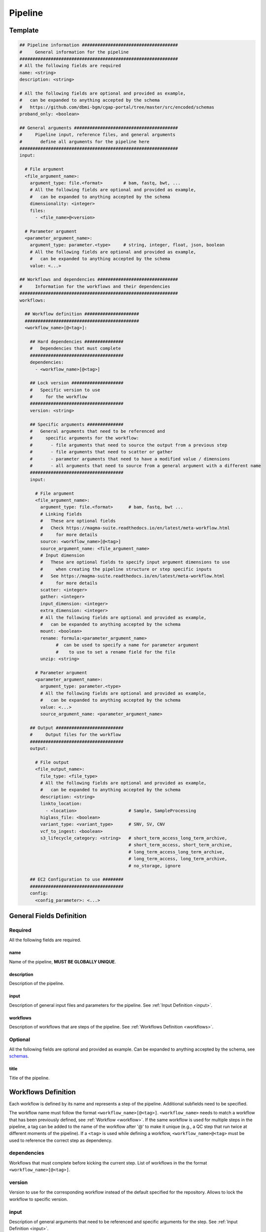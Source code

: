 .. _metaworkflow:

========
Pipeline
========

Template
++++++++

.. code-block:: python

    ## Pipeline information #####################################
    #     General information for the pipeline
    #############################################################
    # All the following fields are required
    name: <string>
    description: <string>

    # All the following fields are optional and provided as example,
    #   can be expanded to anything accepted by the schema
    #   https://github.com/dbmi-bgm/cgap-portal/tree/master/src/encoded/schemas
    proband_only: <boolean>

    ## General arguments ########################################
    #     Pipeline input, reference files, and general arguments
    #       define all arguments for the pipeline here
    #############################################################
    input:

      # File argument
      <file_argument_name>:
        argument_type: file.<format>        # bam, fastq, bwt, ...
        # All the following fields are optional and provided as example,
        #   can be expanded to anything accepted by the schema
        dimensionality: <integer>
        files:
          - <file_name>@<version>

      # Parameter argument
      <parameter_argument_name>:
        argument_type: parameter.<type>     # string, integer, float, json, boolean
        # All the following fields are optional and provided as example,
        #   can be expanded to anything accepted by the schema
        value: <...>

    ## Workflows and dependencies ###############################
    #     Information for the workflows and their dependencies
    #############################################################
    workflows:

      ## Workflow definition #####################
      ############################################
      <workflow_name>[@<tag>]:

        ## Hard dependencies ###############
        #   Dependencies that must complete
        ####################################
        dependencies:
          - <workflow_name>[@<tag>]

        ## Lock version ####################
        #   Specific version to use
        #     for the workflow
        ####################################
        version: <string>

        ## Specific arguments ##############
        #   General arguments that need to be referenced and
        #     specific arguments for the workflow:
        #       - file arguments that need to source the output from a previous step
        #       - file arguments that need to scatter or gather
        #       - parameter arguments that need to have a modified value / dimensions
        #       - all arguments that need to source from a general argument with a different name
        ####################################
        input:

          # File argument
          <file_argument_name>:
            argument_type: file.<format>      # bam, fastq, bwt ...
            # Linking fields
            #   These are optional fields
            #   Check https://magma-suite.readthedocs.io/en/latest/meta-workflow.html
            #     for more details
            source: <workflow_name>[@<tag>]
            source_argument_name: <file_argument_name>
            # Input dimension
            #   These are optional fields to specify input argument dimensions to use
            #     when creating the pipeline structure or step specific inputs
            #   See https://magma-suite.readthedocs.io/en/latest/meta-workflow.html
            #     for more details
            scatter: <integer>
            gather: <integer>
            input_dimension: <integer>
            extra_dimension: <integer>
            # All the following fields are optional and provided as example,
            #   can be expanded to anything accepted by the schema
            mount: <boolean>
            rename: formula:<parameter_argument_name>
                  #  can be used to specify a name for parameter argument
                  #    to use to set a rename field for the file
            unzip: <string>

          # Parameter argument
          <parameter_argument_name>:
            argument_type: parameter.<type>
            # All the following fields are optional and provided as example,
            #   can be expanded to anything accepted by the schema
            value: <...>
            source_argument_name: <parameter_argument_name>

        ## Output ##########################
        #     Output files for the workflow
        ####################################
        output:

          # File output
          <file_output_name>:
            file_type: <file_type>
            # All the following fields are optional and provided as example,
            #   can be expanded to anything accepted by the schema
            description: <string>
            linkto_location:
              - <location>                    # Sample, SampleProcessing
            higlass_file: <boolean>
            variant_type: <variant_type>      # SNV, SV, CNV
            vcf_to_ingest: <boolean>
            s3_lifecycle_category: <string>   # short_term_access_long_term_archive,
                                              # short_term_access, short_term_archive,
                                              # long_term_access_long_term_archive,
                                              # long_term_access, long_term_archive,
                                              # no_storage, ignore

        ## EC2 Configuration to use ########
        ####################################
        config:
          <config_parameter>: <...>


General Fields Definition
+++++++++++++++++++++++++

Required
^^^^^^^^
All the following fields are required.

name
----
Name of the pipeline, **MUST BE GLOBALLY UNIQUE**.

description
-----------
Description of the pipeline.

input
-----
Description of general input files and parameters for the pipeline. See :ref:`Input Definition <input>`.

workflows
---------
Description of workflows that are steps of the pipeline. See :ref:`Workflows Definition <workflows>`.

Optional
^^^^^^^^
All the following fields are optional and provided as example. Can be expanded to anything accepted by the schema, see `schemas <https://github.com/dbmi-bgm/cgap-portal/tree/master/src/encoded/schemas>`__.

title
-----
Title of the pipeline.


.. _workflows:

Workflows Definition
++++++++++++++++++++
Each workflow is defined by its name and represents a step of the pipeline. Additional subfields need to be specified.

The workflow name must follow the format ``<workflow_name>[@<tag>]``.
``<workflow_name>`` needs to match a workflow that has been previously defined, see :ref:`Workflow <workflow>`.
If the same workflow is used for multiple steps in the pipeline, a tag can be added to the name of the workflow after '@' to make it unique (e.g., a QC step that run twice at different moments of the pipeline).
If a ``<tag>`` is used while defining a workflow, ``<workflow_name>@<tag>`` must be used to reference the correct step as dependency.

dependencies
^^^^^^^^^^^^
Workflows that must complete before kicking the current step.
List of workflows in the the format ``<workflow_name>[@<tag>]``.

version
^^^^^^^
Version to use for the corresponding workflow instead of the default specified for the repository.
Allows to lock the workflow to specific version.

input
^^^^^
Description of general arguments that need to be referenced and specific arguments for the step. See :ref:`Input Definition <input>`.

output
^^^^^^
Description of expected output files for the workflow.

Each output is defined by its name. Additional subfields can be specified.
See `schemas <https://github.com/dbmi-bgm/cgap-portal/tree/master/src/encoded/schemas>`__.

Each output name needs to match an output name that has been previously defined in the corresponding workflow, see :ref:`Workflow <workflow>`.

config
^^^^^^
Description of configuration parameters to run the workflow.
Any parameters can be defined here and will be used to configure the run in AWS (e.g., EC2 type, EBS size, ...).


.. _input:

Input Definition
++++++++++++++++
Each argument is defined by its name. Additional subfields need to be specified depending on the argument type.
Each argument name needs to match an argument name that has been previously defined in the corresponding workflow, see :ref:`Workflow <workflow>`.

argument_type
^^^^^^^^^^^^^
Definition of the type of the argument.

For a **file** argument, the argument type is defined as ``file.<format>``, where ``<format>`` is the format used by the file.
``<format>`` needs to match a file format that has been previously defined, see :ref:`File Format <file_format>`.

For a **parameter** argument, the argument type is defined as ``parameter.<type>``, where ``<type>`` is the type of the value expected for the argument [string, integer, float, json, boolean].

files
^^^^^
This field can be used to assign specific files to a **file** argument.
For example, specific reference files that are constant for the pipeline can be specified for the corresponding argument using this field.

Each file is specified using the name of the file and the version in the format ``<file_name>@<version>``.
For reference files, each file needs to match a file reference that has been previously defined, see :ref:`File Reference <file_reference>`.

value
^^^^^
This field can be used to assign a specific value to a **parameter** argument.

Linking Fields
^^^^^^^^^^^^^^
These are optional fields that can be used when defining workflow specific arguments to describe dependencies and map to arguments with different names.
See `magma documentation <https://magma-suite.readthedocs.io/en/latest/meta-workflow.html>`__ for for more details.

source
------
This field can be used to assign a dependency for a **file** argument to a previous workflow.
It must follow the format ``<workflow_name>[@<tag>]`` to reference the correct step as source.

source_argument_name
--------------------
This field can be used to source a specific argument by name.
It can be used to:

  - Specify the name of an output of a source step to use.
  - Specify the name of a general argument defined in the input section to use when it differs from the argument name.

Input Dimension Fields
^^^^^^^^^^^^^^^^^^^^^^
These are optional fields that can be used when defining workflow specific arguments to specify the input dimensions to use when creating the pipeline structure or step specific inputs.
See `magma documentation <https://magma-suite.readthedocs.io/en/latest/meta-workflow.html>`__ for for more details.

scatter
-------
Input dimension to use to scatter the workflow.
This will create multiple shards in the pipeline for the step.
The same dimension will be used to subset the input when creating the specific input for each shard.

gather
------
Increment for input dimension when gathering from previous shards.
This will collate multiple shards into a single step.
The same increment in dimension will be used when creating the specific input for the step.

input_dimension
---------------
Additional dimension used to subset the input when creating the specific input for the step.
This will be applied on top of ``scatter``, if any, and will only affect the input.
This will not affect the scatter dimension used to create the shards for the step.

extra_dimension
---------------
Additional increment to dimension used when creating the specific input for the step.
This will be applied on top of ``gather``, if any, and will only affect the input.
This will not affect gather dimension in building the pipeline structure.
